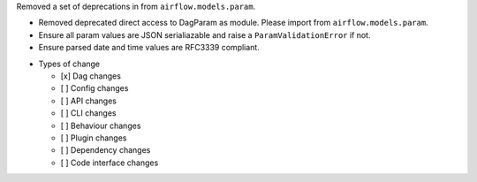 Removed a set of deprecations in from ``airflow.models.param``.

- Removed deprecated direct access to DagParam as module. Please import from ``airflow.models.param``.
- Ensure all param values are JSON serialiazable and raise a ``ParamValidationError`` if not.
- Ensure parsed date and time values are RFC3339 compliant.

* Types of change

  * [x] Dag changes
  * [ ] Config changes
  * [ ] API changes
  * [ ] CLI changes
  * [ ] Behaviour changes
  * [ ] Plugin changes
  * [ ] Dependency changes
  * [ ] Code interface changes
